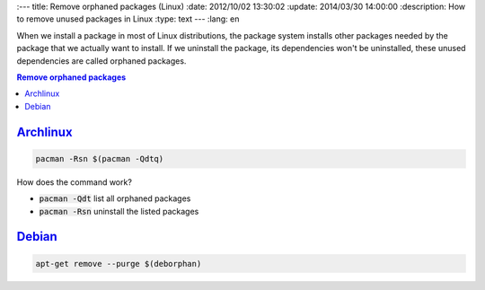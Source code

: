 
:---
title: Remove orphaned packages (Linux)
:date: 2012/10/02 13:30:02
:update: 2014/03/30 14:00:00
:description: How to remove unused packages in Linux
:type: text
---
:lang: en

When we install a package in most of Linux distributions, the package system installs other packages needed by the package that we actually want to install. 
If we uninstall the package, its dependencies won't be uninstalled, these unused dependencies are called orphaned packages. 

.. contents:: Remove orphaned packages

.. TEASER_END

Archlinux_
==========
 
.. code-block:: bash
   
   pacman -Rsn $(pacman -Qdtq)

How does the command work?

* :code:`pacman -Qdt` list all orphaned packages 
* :code:`pacman -Rsn` uninstall the listed packages

Debian_
=======

.. code-block:: bash
   
   apt-get remove --purge $(deborphan)

.. _Debian: https://debian.org/
.. _Archlinux: https://archlinux.org/
